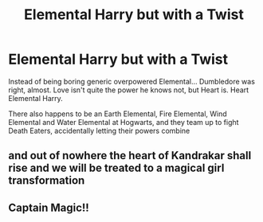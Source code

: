#+TITLE: Elemental Harry but with a Twist

* Elemental Harry but with a Twist
:PROPERTIES:
:Author: LittenInAScarf
:Score: 1
:DateUnix: 1588953076.0
:DateShort: 2020-May-08
:FlairText: Prompt
:END:
Instead of being boring generic overpowered Elemental... Dumbledore was right, almost. Love isn't quite the power he knows not, but Heart is. Heart Elemental Harry.

There also happens to be an Earth Elemental, Fire Elemental, Wind Elemental and Water Elemental at Hogwarts, and they team up to fight Death Eaters, accidentally letting their powers combine


** and out of nowhere the heart of Kandrakar shall rise and we will be treated to a magical girl transformation
:PROPERTIES:
:Author: GrandMagician
:Score: 1
:DateUnix: 1588953221.0
:DateShort: 2020-May-08
:END:


** Captain Magic!!
:PROPERTIES:
:Author: SmittyPolk
:Score: 0
:DateUnix: 1588955220.0
:DateShort: 2020-May-08
:END:
